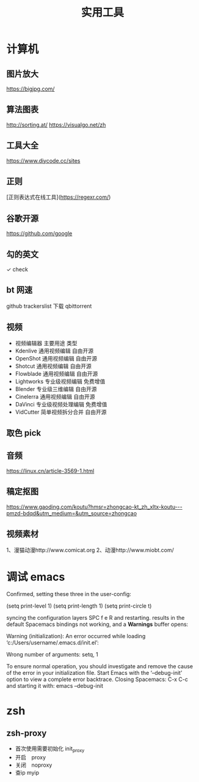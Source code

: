 #+TITLE: 实用工具

* 计算机
** 图片放大
   https://bigjpg.com/
** 算法图表
   http://sorting.at/
   https://visualgo.net/zh
** 工具大全
   https://www.diycode.cc/sites
** 正则
   [正则表达式在线工具](https://regexr.com/)
** 谷歌开源
   https://github.com/google
** 勾的英文
   ✓ check
** bt 网速
   github  trackerslist
   下载 qbittorrent
** 视频
 - 视频编辑器	主要用途	类型
 - Kdenlive	通用视频编辑	自由开源
 - OpenShot	通用视频编辑	自由开源
 - Shotcut	通用视频编辑	自由开源
 - Flowblade	通用视频编辑	自由开源
 - Lightworks	专业级视频编辑	免费增值
 - Blender	专业级三维编辑	自由开源
 - Cinelerra	通用视频编辑	自由开源
 - DaVinci	专业级视频处理编辑	免费增值
 - VidCutter	简单视频拆分合并	自由开源
** 取色 pick
   
** 音频
   https://linux.cn/article-3569-1.html
** 稿定抠图
https://www.gaoding.com/koutu?hmsr=zhongcao-kt_zh_xltx-koutu---pmzd-bdqd&utm_medium=&utm_source=zhongcao
** 视频素材
   1、漫猫动漫http://www.comicat.org
   2、动漫http://www.miobt.com/
* 调试 emacs
  Confirmed, setting these three in the user-config:

  (setq print-level 1)
  (setq print-length 1)
  (setq print-circle t)
  
syncing the configuration layers SPC f e R and restarting.
results in the default Spacemacs bindings not working, and a *Warnings* buffer opens:

Warning (initialization): An error occurred while loading ‘c:/Users/username/.emacs.d/init.el’:

Wrong number of arguments: setq, 1

To ensure normal operation, you should investigate and remove the
cause of the error in your initialization file.  Start Emacs with
the ‘--debug-init’ option to view a complete error backtrace.
Closing Spacemacs: C-x C-c
and starting it with: emacs --debug-init

* zsh
 
** zsh-proxy 
   - 首次使用需要初始化 init_proxy
   - 开启　proxy
   - 关闭　noproxy
   - 查ip myip
